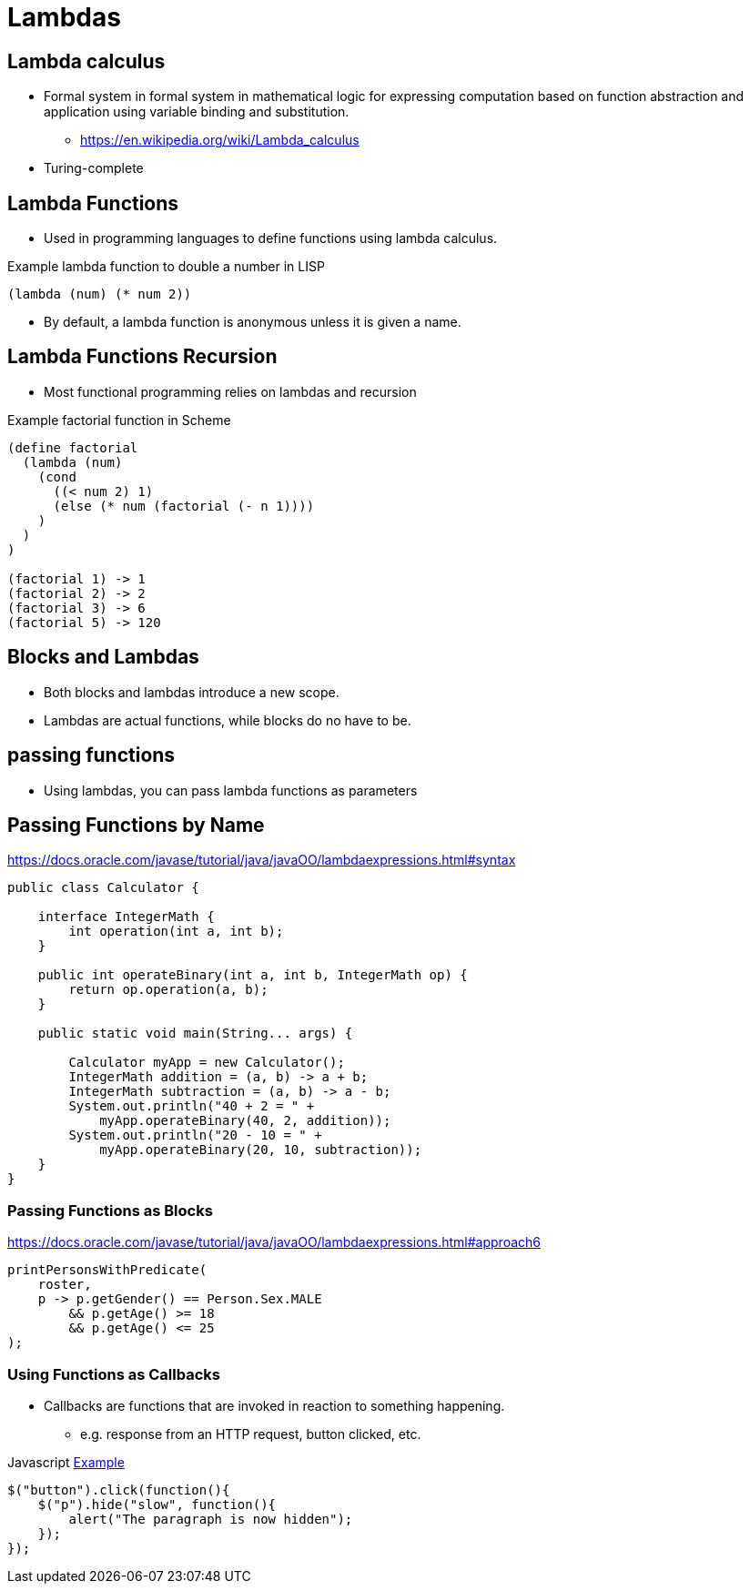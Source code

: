 = Lambdas

== Lambda calculus
* Formal system in formal system in mathematical logic for expressing computation based on function abstraction and application using variable binding and substitution.
** https://en.wikipedia.org/wiki/Lambda_calculus
* Turing-complete


== Lambda Functions
* Used in programming languages to define functions using lambda calculus.

.Example lambda function to double a number in LISP
[source,lisp]
----
(lambda (num) (* num 2))
----

* By default, a lambda function is anonymous unless it is given a name.

== Lambda Functions Recursion
* Most functional programming relies on lambdas and recursion

.Example factorial function in Scheme
[source]
----
(define factorial
  (lambda (num)
    (cond
      ((< num 2) 1)
      (else (* num (factorial (- n 1))))
    )
  )
)

(factorial 1) -> 1
(factorial 2) -> 2
(factorial 3) -> 6
(factorial 5) -> 120
----

== Blocks and Lambdas
* Both blocks and lambdas introduce a new scope.
* Lambdas are actual functions, while blocks do no have to be.


== passing functions
* Using lambdas, you can pass lambda functions as parameters

== Passing Functions by Name
https://docs.oracle.com/javase/tutorial/java/javaOO/lambdaexpressions.html#syntax
[source,java]
----
public class Calculator {

    interface IntegerMath {
        int operation(int a, int b);
    }

    public int operateBinary(int a, int b, IntegerMath op) {
        return op.operation(a, b);
    }

    public static void main(String... args) {

        Calculator myApp = new Calculator();
        IntegerMath addition = (a, b) -> a + b;
        IntegerMath subtraction = (a, b) -> a - b;
        System.out.println("40 + 2 = " +
            myApp.operateBinary(40, 2, addition));
        System.out.println("20 - 10 = " +
            myApp.operateBinary(20, 10, subtraction));
    }
}
----

=== Passing Functions as Blocks
https://docs.oracle.com/javase/tutorial/java/javaOO/lambdaexpressions.html#approach6
[source,java]
----
printPersonsWithPredicate(
    roster,
    p -> p.getGender() == Person.Sex.MALE
        && p.getAge() >= 18
        && p.getAge() <= 25
);
----

=== Using Functions as Callbacks
* Callbacks are functions that are invoked in reaction to something happening.
** e.g. response from an HTTP request, button clicked, etc.

.Javascript link:https://www.w3schools.com/jquery/jquery_callback.asp[Example]
[source,javascript]
----
$("button").click(function(){
    $("p").hide("slow", function(){
        alert("The paragraph is now hidden");
    });
});
----
